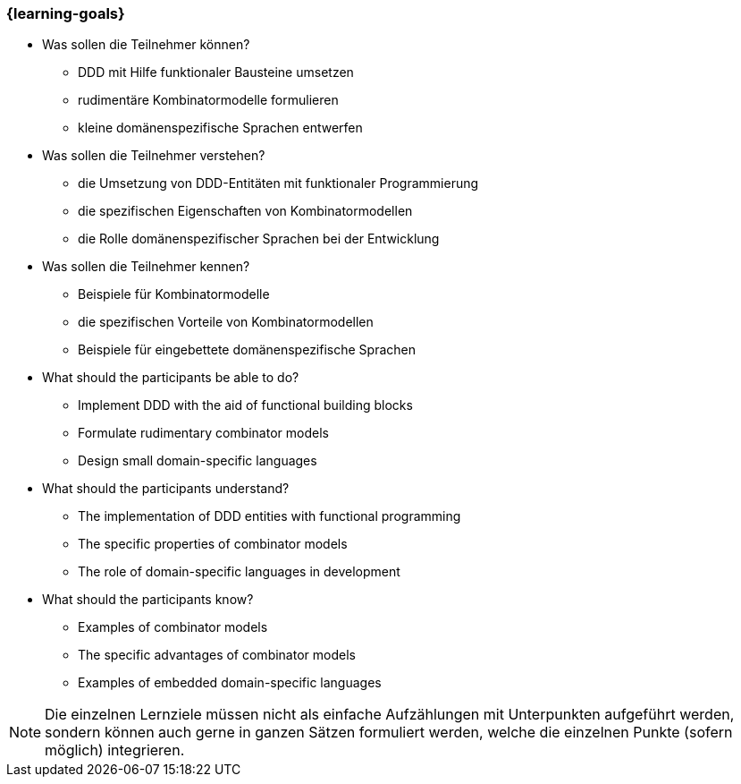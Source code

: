 === {learning-goals}

// tag::DE[]
[[LZ-3-1]]

- Was sollen die Teilnehmer können?
   * DDD mit Hilfe funktionaler Bausteine umsetzen
   * rudimentäre Kombinatormodelle formulieren
   * kleine domänenspezifische Sprachen entwerfen

- Was sollen die Teilnehmer verstehen?
   * die Umsetzung von DDD-Entitäten mit funktionaler Programmierung
   * die spezifischen Eigenschaften von Kombinatormodellen
   * die Rolle domänenspezifischer Sprachen bei der Entwicklung
- Was sollen die Teilnehmer kennen?
   * Beispiele für Kombinatormodelle
   * die spezifischen Vorteile von Kombinatormodellen
   * Beispiele für eingebettete domänenspezifische Sprachen

// end::DE[]

// tag::EN[]
[[LG-3-1]]
- What should the participants be able to do?
   * Implement DDD with the aid of functional building blocks
   * Formulate rudimentary combinator models
   * Design small domain-specific languages

- What should the participants understand?
   * The implementation of DDD entities with functional programming
   * The specific properties of combinator models
   * The role of domain-specific languages in development

- What should the participants know?
   * Examples of combinator models
   * The specific advantages of combinator models
   * Examples of embedded domain-specific languages

// end::EN[]

// tag::REMARK[]
[NOTE]
====
Die einzelnen Lernziele müssen nicht als einfache Aufzählungen mit Unterpunkten aufgeführt werden, sondern können auch gerne in ganzen Sätzen formuliert werden, welche die einzelnen Punkte (sofern möglich) integrieren.
====
// end::REMARK[]
